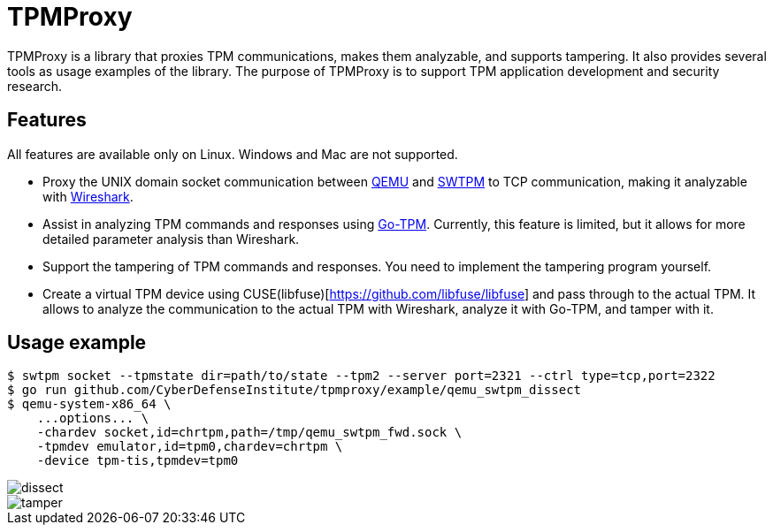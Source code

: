 = TPMProxy

TPMProxy is a library that proxies TPM communications, makes them analyzable, and supports tampering.
It also provides several tools as usage examples of the library.
The purpose of TPMProxy is to support TPM application development and security research.

== Features

All features are available only on Linux. Windows and Mac are not supported.

* Proxy the UNIX domain socket communication between https://www.qemu.org/[QEMU] and https://github.com/stefanberger/swtpm[SWTPM] to TCP communication, making it analyzable with https://www.wireshark.org/[Wireshark].
* Assist in analyzing TPM commands and responses using https://github.com/google/go-tpm[Go-TPM]. Currently, this feature is limited, but it allows for more detailed parameter analysis than Wireshark.
* Support the tampering of TPM commands and responses. You need to implement the tampering program yourself.
* Create a virtual TPM device using CUSE(libfuse)[https://github.com/libfuse/libfuse] and pass through to the actual TPM. It allows to analyze the communication to the actual TPM with Wireshark, analyze it with Go-TPM, and tamper with it.

== Usage example

[bash]
----
$ swtpm socket --tpmstate dir=path/to/state --tpm2 --server port=2321 --ctrl type=tcp,port=2322
$ go run github.com/CyberDefenseInstitute/tpmproxy/example/qemu_swtpm_dissect
$ qemu-system-x86_64 \
    ...options... \
    -chardev socket,id=chrtpm,path=/tmp/qemu_swtpm_fwd.sock \
    -tpmdev emulator,id=tpm0,chardev=chrtpm \
    -device tpm-tis,tpmdev=tpm0
----

image::img/dissect.webp[dissect]

image::img/tamper.webp[tamper]